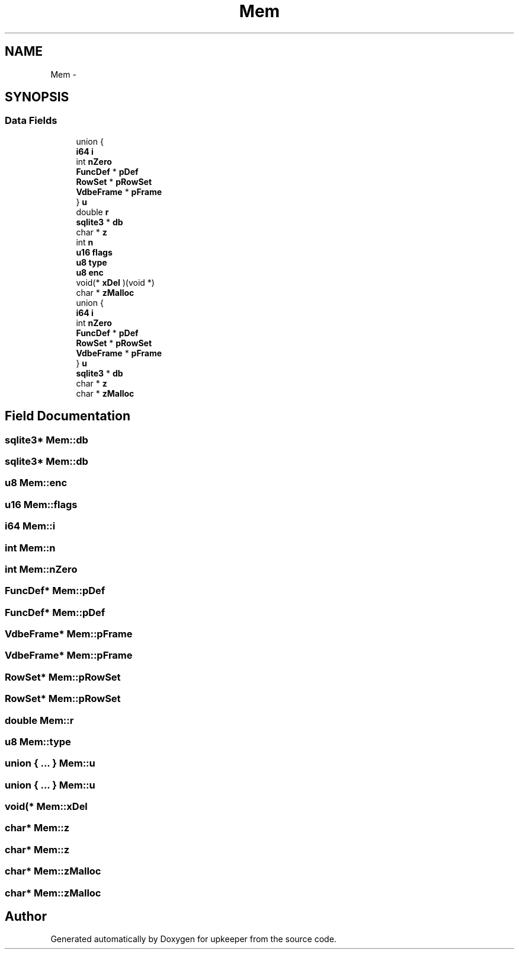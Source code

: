 .TH "Mem" 3 "20 Jul 2011" "Version 1" "upkeeper" \" -*- nroff -*-
.ad l
.nh
.SH NAME
Mem \- 
.SH SYNOPSIS
.br
.PP
.SS "Data Fields"

.in +1c
.ti -1c
.RI "union {"
.br
.ti -1c
.RI "   \fBi64\fP \fBi\fP"
.br
.ti -1c
.RI "   int \fBnZero\fP"
.br
.ti -1c
.RI "   \fBFuncDef\fP * \fBpDef\fP"
.br
.ti -1c
.RI "   \fBRowSet\fP * \fBpRowSet\fP"
.br
.ti -1c
.RI "   \fBVdbeFrame\fP * \fBpFrame\fP"
.br
.ti -1c
.RI "} \fBu\fP"
.br
.ti -1c
.RI "double \fBr\fP"
.br
.ti -1c
.RI "\fBsqlite3\fP * \fBdb\fP"
.br
.ti -1c
.RI "char * \fBz\fP"
.br
.ti -1c
.RI "int \fBn\fP"
.br
.ti -1c
.RI "\fBu16\fP \fBflags\fP"
.br
.ti -1c
.RI "\fBu8\fP \fBtype\fP"
.br
.ti -1c
.RI "\fBu8\fP \fBenc\fP"
.br
.ti -1c
.RI "void(* \fBxDel\fP )(void *)"
.br
.ti -1c
.RI "char * \fBzMalloc\fP"
.br
.ti -1c
.RI "union {"
.br
.ti -1c
.RI "   \fBi64\fP \fBi\fP"
.br
.ti -1c
.RI "   int \fBnZero\fP"
.br
.ti -1c
.RI "   \fBFuncDef\fP * \fBpDef\fP"
.br
.ti -1c
.RI "   \fBRowSet\fP * \fBpRowSet\fP"
.br
.ti -1c
.RI "   \fBVdbeFrame\fP * \fBpFrame\fP"
.br
.ti -1c
.RI "} \fBu\fP"
.br
.ti -1c
.RI "\fBsqlite3\fP * \fBdb\fP"
.br
.ti -1c
.RI "char * \fBz\fP"
.br
.ti -1c
.RI "char * \fBzMalloc\fP"
.br
.in -1c
.SH "Field Documentation"
.PP 
.SS "\fBsqlite3\fP* \fBMem::db\fP"
.PP
.SS "\fBsqlite3\fP* \fBMem::db\fP"
.PP
.SS "\fBu8\fP \fBMem::enc\fP"
.PP
.SS "\fBu16\fP \fBMem::flags\fP"
.PP
.SS "\fBi64\fP \fBMem::i\fP"
.PP
.SS "int \fBMem::n\fP"
.PP
.SS "int \fBMem::nZero\fP"
.PP
.SS "\fBFuncDef\fP* \fBMem::pDef\fP"
.PP
.SS "\fBFuncDef\fP* \fBMem::pDef\fP"
.PP
.SS "\fBVdbeFrame\fP* \fBMem::pFrame\fP"
.PP
.SS "\fBVdbeFrame\fP* \fBMem::pFrame\fP"
.PP
.SS "\fBRowSet\fP* \fBMem::pRowSet\fP"
.PP
.SS "\fBRowSet\fP* \fBMem::pRowSet\fP"
.PP
.SS "double \fBMem::r\fP"
.PP
.SS "\fBu8\fP \fBMem::type\fP"
.PP
.SS "union { ... }   \fBMem::u\fP"
.PP
.SS "union { ... }   \fBMem::u\fP"
.PP
.SS "void(* \fBMem::xDel\fP"
.PP
.SS "char* \fBMem::z\fP"
.PP
.SS "char* \fBMem::z\fP"
.PP
.SS "char* \fBMem::zMalloc\fP"
.PP
.SS "char* \fBMem::zMalloc\fP"
.PP


.SH "Author"
.PP 
Generated automatically by Doxygen for upkeeper from the source code.
